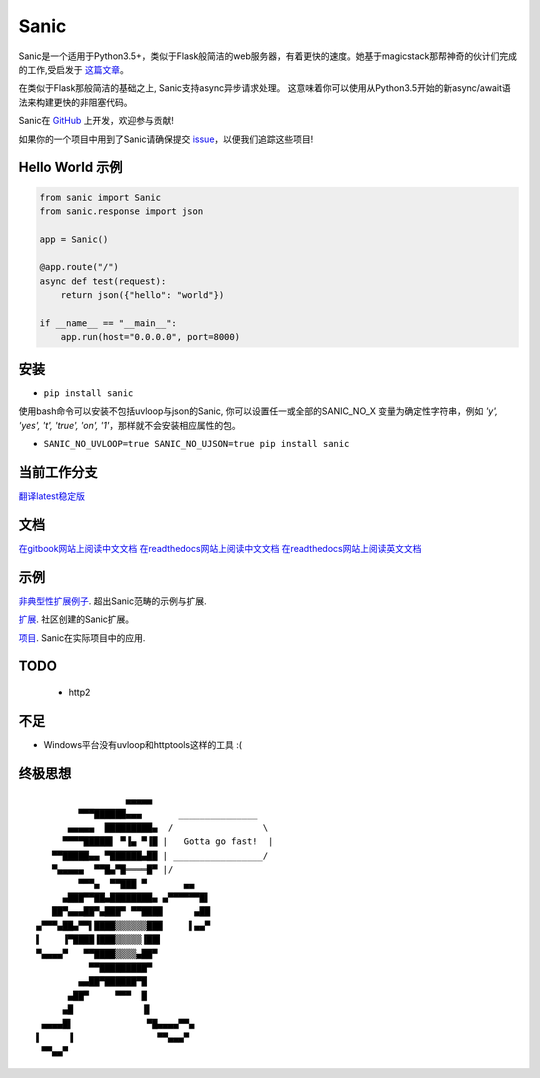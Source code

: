 Sanic
=====

|Join the chat at https://gitter.im/sanic-python/Lobby| |Build Status| |PyPI| |PyPI version|

Sanic是一个适用于Python3.5+，类似于Flask般简洁的web服务器，有着更快的速度。她基于magicstack那帮神奇的伙计们完成的工作,受启发于 `这篇文章 <https://magic.io/blog/uvloop-blazing-fast-python-networking/>`_。

在类似于Flask那般简洁的基础之上, Sanic支持async异步请求处理。  这意味着你可以使用从Python3.5开始的新async/await语法来构建更快的非阻塞代码。

Sanic在 `GitHub <https://github.com/channelcat/sanic/>`_ 上开发，欢迎参与贡献!

如果你的一个项目中用到了Sanic请确保提交 `issue <https://github.com/channelcat/sanic/issues/396>`_，以便我们追踪这些项目!

Hello World 示例
-------------------

.. code:: python

    from sanic import Sanic
    from sanic.response import json

    app = Sanic()

    @app.route("/")
    async def test(request):
        return json({"hello": "world"})

    if __name__ == "__main__":
        app.run(host="0.0.0.0", port=8000)

安装
------------

-  ``pip install sanic``

使用bash命令可以安装不包括uvloop与json的Sanic, 你可以设置任一或全部的SANIC_NO_X
变量为确定性字符串，例如 `'y', 'yes', 't', 'true', 'on', '1'`，那样就不会安装相应属性的包。

- ``SANIC_NO_UVLOOP=true SANIC_NO_UJSON=true pip install sanic``


当前工作分支
-------------

`翻译latest稳定版 <https://github.com/WangYves/sanic-doc-zh_CN/tree/0.7.0>`_

文档
-------------

`在gitbook网站上阅读中文文档 <https://www.gitbook.com/book/wangyves/sanic>`_
`在readthedocs网站上阅读中文文档 <http://sanic-doc-zh_cn.readthedocs.io>`_
`在readthedocs网站上阅读英文文档 <http://sanic.readthedocs.io>`_

.. |Join the chat at https://gitter.im/sanic-python/Lobby| image:: https://badges.gitter.im/sanic-python/Lobby.svg
   :target: https://gitter.im/sanic-python/Lobby?utm_source=badge&utm_medium=badge&utm_campaign=pr-badge&utm_content=badge
.. |Build Status| image:: https://travis-ci.org/channelcat/sanic.svg?branch=master
   :target: https://travis-ci.org/channelcat/sanic
.. |Documentation| image:: https://readthedocs.org/projects/sanic/badge/?version=latest
   :target: http://sanic.readthedocs.io/en/latest/?badge=latest
.. |PyPI| image:: https://img.shields.io/pypi/v/sanic.svg
   :target: https://pypi.python.org/pypi/sanic/
.. |PyPI version| image:: https://img.shields.io/pypi/pyversions/sanic.svg
   :target: https://pypi.python.org/pypi/sanic/
   

示例
--------
`非典型性扩展例子 <https://github.com/channelcat/sanic/wiki/Examples/>`_. 超出Sanic范畴的示例与扩展.

`扩展 <https://github.com/channelcat/sanic/wiki/Extensions/>`_. 社区创建的Sanic扩展。

`项目 <https://github.com/channelcat/sanic/wiki/Projects/>`_. Sanic在实际项目中的应用.


TODO
----
 * http2

不足
-----------
* Windows平台没有uvloop和httptools这样的工具 :(

终极思想
--------------

::

                     ▄▄▄▄▄
            ▀▀▀██████▄▄▄       _______________
          ▄▄▄▄▄  █████████▄  /                 \
         ▀▀▀▀█████▌ ▀▐▄ ▀▐█ |   Gotta go fast!  |
       ▀▀█████▄▄ ▀██████▄██ | _________________/
       ▀▄▄▄▄▄  ▀▀█▄▀█════█▀ |/
            ▀▀▀▄  ▀▀███ ▀       ▄▄
         ▄███▀▀██▄████████▄ ▄▀▀▀▀▀▀█▌
       ██▀▄▄▄██▀▄███▀ ▀▀████      ▄██
    ▄▀▀▀▄██▄▀▀▌████▒▒▒▒▒▒███     ▌▄▄▀
    ▌    ▐▀████▐███▒▒▒▒▒▐██▌
    ▀▄▄▄▄▀   ▀▀████▒▒▒▒▄██▀
              ▀▀█████████▀
            ▄▄██▀██████▀█
          ▄██▀     ▀▀▀  █
         ▄█             ▐▌
     ▄▄▄▄█▌              ▀█▄▄▄▄▀▀▄
    ▌     ▐                ▀▀▄▄▄▀
     ▀▀▄▄▀
